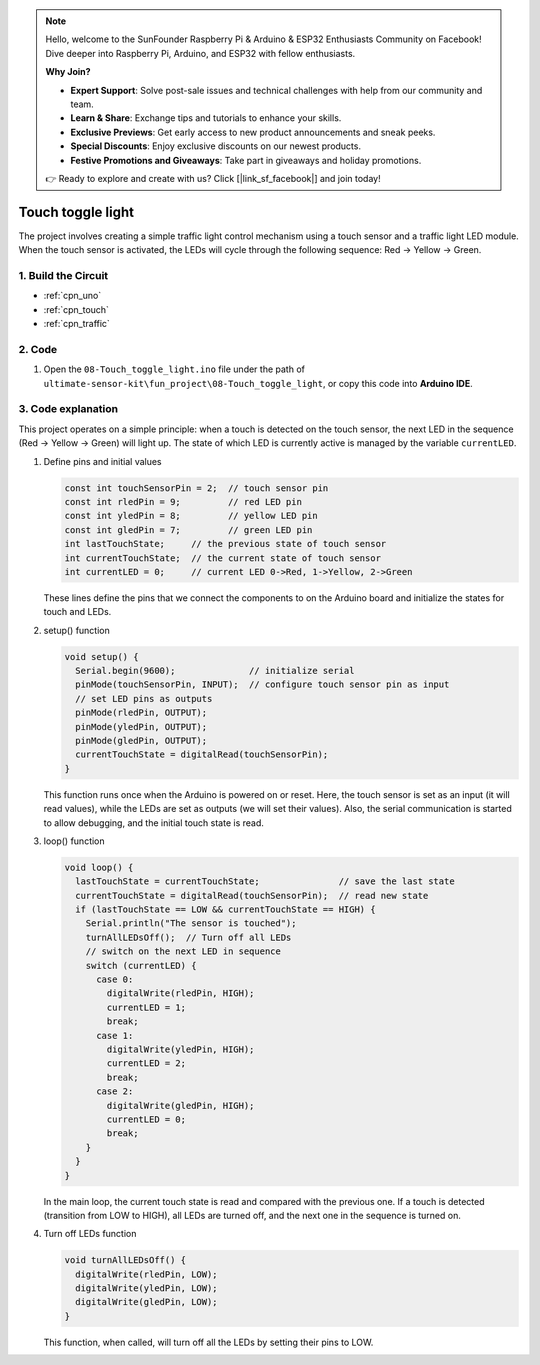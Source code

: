 .. note::

    Hello, welcome to the SunFounder Raspberry Pi & Arduino & ESP32 Enthusiasts Community on Facebook! Dive deeper into Raspberry Pi, Arduino, and ESP32 with fellow enthusiasts.

    **Why Join?**

    - **Expert Support**: Solve post-sale issues and technical challenges with help from our community and team.
    - **Learn & Share**: Exchange tips and tutorials to enhance your skills.
    - **Exclusive Previews**: Get early access to new product announcements and sneak peeks.
    - **Special Discounts**: Enjoy exclusive discounts on our newest products.
    - **Festive Promotions and Giveaways**: Take part in giveaways and holiday promotions.

    👉 Ready to explore and create with us? Click [|link_sf_facebook|] and join today!

.. _fun_touch_toggle_light:

Touch toggle light
==========================

.. raw:: html

   <video loop autoplay muted style = "max-width:100%">
      <source src="../_static/video/fun/08-fun-Touch_toggle_light.mp4"  type="video/mp4">
      Your browser does not support the video tag.
   </video>

The project involves creating a simple traffic light control mechanism using a touch sensor and a traffic light LED module. When the touch sensor is activated, the LEDs will cycle through the following sequence: Red -> Yellow -> Green.


1. Build the Circuit
-----------------------------

.. image:: img/08-fun_touch_toggle_light_circuit.png
    :width: 80%

* :ref:`cpn_uno`
* :ref:`cpn_touch`
* :ref:`cpn_traffic`


2. Code
-----------------------------

#. Open the ``08-Touch_toggle_light.ino`` file under the path of ``ultimate-sensor-kit\fun_project\08-Touch_toggle_light``, or copy this code into **Arduino IDE**.

   .. raw:: html
       
       <iframe src=https://create.arduino.cc/editor/sunfounder01/7e6106dd-6a46-4bbb-8057-5b93d5fa25b5/preview?embed style="height:510px;width:100%;margin:10px 0" frameborder=0></iframe>


3. Code explanation
-----------------------------

This project operates on a simple principle: when a touch is detected on the touch sensor, the next LED in the sequence (Red -> Yellow -> Green) will light up. The state of which LED is currently active is managed by the variable ``currentLED``.

1. Define pins and initial values

   .. code-block:: arduino
   
       const int touchSensorPin = 2;  // touch sensor pin
       const int rledPin = 9;         // red LED pin
       const int yledPin = 8;         // yellow LED pin
       const int gledPin = 7;         // green LED pin
       int lastTouchState;     // the previous state of touch sensor
       int currentTouchState;  // the current state of touch sensor
       int currentLED = 0;     // current LED 0->Red, 1->Yellow, 2->Green
   
   These lines define the pins that we connect the components to on the Arduino board and initialize the states for touch and LEDs.

2. setup() function

   .. code-block:: arduino
   
       void setup() {
         Serial.begin(9600);              // initialize serial
         pinMode(touchSensorPin, INPUT);  // configure touch sensor pin as input
         // set LED pins as outputs
         pinMode(rledPin, OUTPUT);
         pinMode(yledPin, OUTPUT);
         pinMode(gledPin, OUTPUT);
         currentTouchState = digitalRead(touchSensorPin);
       }
   
   This function runs once when the Arduino is powered on or reset. Here, the touch sensor is set as an input (it will read values), while the LEDs are set as outputs (we will set their values). Also, the serial communication is started to allow debugging, and the initial touch state is read.

3. loop() function

   .. code-block:: arduino
   
       void loop() {
         lastTouchState = currentTouchState;               // save the last state
         currentTouchState = digitalRead(touchSensorPin);  // read new state
         if (lastTouchState == LOW && currentTouchState == HIGH) {
           Serial.println("The sensor is touched");
           turnAllLEDsOff();  // Turn off all LEDs
           // switch on the next LED in sequence
           switch (currentLED) {
             case 0:
               digitalWrite(rledPin, HIGH);
               currentLED = 1;
               break;
             case 1:
               digitalWrite(yledPin, HIGH);
               currentLED = 2;
               break;
             case 2:
               digitalWrite(gledPin, HIGH);
               currentLED = 0;
               break;
           }
         }
       }

   In the main loop, the current touch state is read and compared with the previous one. If a touch is detected (transition from LOW to HIGH), all LEDs are turned off, and the next one in the sequence is turned on. 

4. Turn off LEDs function

   .. code-block:: arduino
      
       void turnAllLEDsOff() {
         digitalWrite(rledPin, LOW);
         digitalWrite(yledPin, LOW);
         digitalWrite(gledPin, LOW);
       }

   This function, when called, will turn off all the LEDs by setting their pins to LOW.




